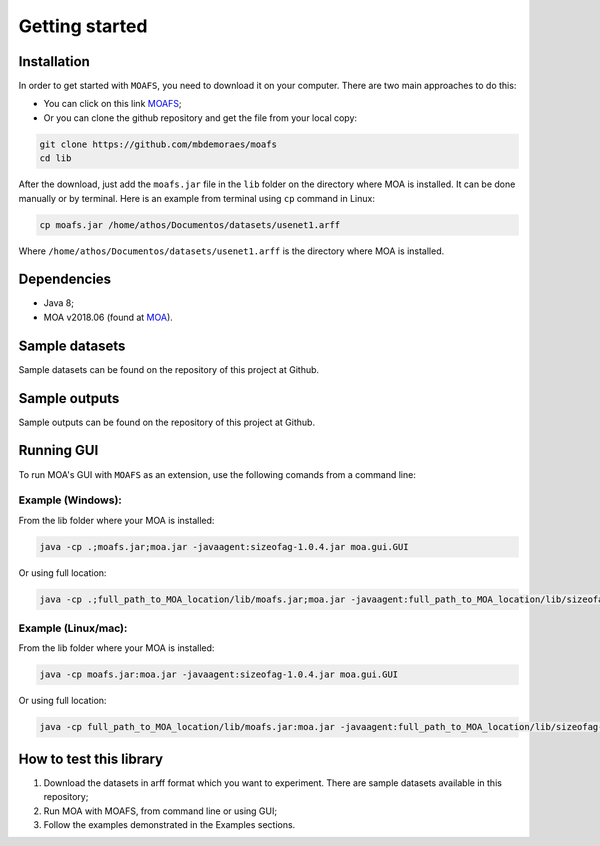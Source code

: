 Getting started
===============

Installation
------------
In order to get started with ``MOAFS``, you need to download it on your computer. 
There are two main approaches to do this:

*   You can click on this link `MOAFS`_;
*   Or you can clone the github repository and get the file from your local copy:

.. _MOAFS: https://github.com/mbdemoraes/moafs/raw/master/lib/moafs.jar

.. code-block:: bash

  git clone https://github.com/mbdemoraes/moafs
  cd lib
 
After the download, just add the ``moafs.jar`` file in the ``lib`` folder on the directory where MOA is installed. It can be done manually or by terminal. 
Here is an example from terminal using ``cp`` command in Linux:

.. code-block:: bash

  cp moafs.jar /home/athos/Documentos/datasets/usenet1.arff

Where ``/home/athos/Documentos/datasets/usenet1.arff`` is the directory where MOA is installed.

Dependencies
------------

* Java 8;
* MOA v2018.06 (found at `MOA`_).

.. _MOA: https://moa.cms.waikato.ac.nz/downloads/

Sample datasets
----------------

Sample datasets can be found on the repository of this project at Github.

Sample outputs
----------------

Sample outputs can be found on the repository of this project at Github.

Running GUI
------------

To run MOA's GUI with ``MOAFS`` as an extension, use the following comands from a command line:

Example (Windows):
^^^^^^^^^^^^^^^^^^^

From the lib folder where your MOA is installed:

.. code-block:: bash

  java -cp .;moafs.jar;moa.jar -javaagent:sizeofag-1.0.4.jar moa.gui.GUI

Or using full location:

.. code-block:: bash

  java -cp .;full_path_to_MOA_location/lib/moafs.jar;moa.jar -javaagent:full_path_to_MOA_location/lib/sizeofag-1.0.4.jar moa.gui.GUI

Example (Linux/mac):
^^^^^^^^^^^^^^^^^^^^^

From the lib folder where your MOA is installed:

.. code-block:: bash

  java -cp moafs.jar:moa.jar -javaagent:sizeofag-1.0.4.jar moa.gui.GUI

Or using full location:

.. code-block:: bash

  java -cp full_path_to_MOA_location/lib/moafs.jar:moa.jar -javaagent:full_path_to_MOA_location/lib/sizeofag-1.0.4.jar moa.gui.GUI

How to test this library
-------------------------

1. Download the datasets in arff format which you want to experiment. There are sample datasets available in this repository;
2. Run MOA with MOAFS, from command line or using GUI;
3. Follow the examples demonstrated in the Examples sections.
